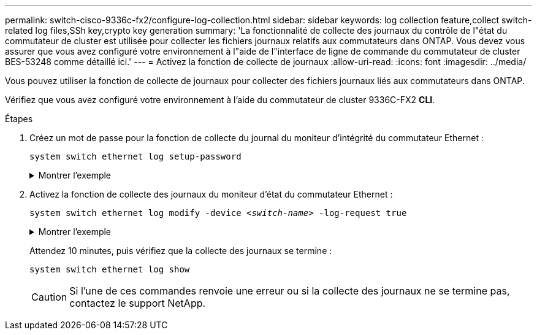 ---
permalink: switch-cisco-9336c-fx2/configure-log-collection.html 
sidebar: sidebar 
keywords: log collection feature,collect switch-related log files,SSh key,crypto key generation 
summary: 'La fonctionnalité de collecte des journaux du contrôle de l"état du commutateur de cluster est utilisée pour collecter les fichiers journaux relatifs aux commutateurs dans ONTAP. Vous devez vous assurer que vous avez configuré votre environnement à l"aide de l"interface de ligne de commande du commutateur de cluster BES-53248 comme détaillé ici.' 
---
= Activez la fonction de collecte de journaux
:allow-uri-read: 
:icons: font
:imagesdir: ../media/


[role="lead"]
Vous pouvez utiliser la fonction de collecte de journaux pour collecter des fichiers journaux liés aux commutateurs dans ONTAP.

Vérifiez que vous avez configuré votre environnement à l'aide du commutateur de cluster 9336C-FX2 *CLI*.

.Étapes
. Créez un mot de passe pour la fonction de collecte du journal du moniteur d'intégrité du commutateur Ethernet :
+
`system switch ethernet log setup-password`

+
.Montrer l'exemple
[%collapsible]
====
[listing, subs="+quotes"]
----
cluster1::*> *system switch ethernet log setup-password*
Enter the switch name: *<return>*
The switch name entered is not recognized.
Choose from the following list:
*cs1*
*cs2*

cluster1::*> *system switch ethernet log setup-password*

Enter the switch name: *cs1*
Would you like to specify a user other than admin for log collection? {y|n}: *n*

Enter the password: *<enter switch password>*
Enter the password again: *<enter switch password>*

cluster1::*> *system switch ethernet log setup-password*

Enter the switch name: *cs2*
Would you like to specify a user other than admin for log collection? {y|n}: *n*

Enter the password: *<enter switch password>*
Enter the password again: *<enter switch password>*
----
====
. Activez la fonction de collecte des journaux du moniteur d'état du commutateur Ethernet :
+
`system switch ethernet log modify -device _<switch-name>_ -log-request true`

+
.Montrer l'exemple
[%collapsible]
====
[listing, subs="+quotes"]
----
cluster1::*> *system switch ethernet log modify -device cs1 -log-request true*

Do you want to modify the cluster switch log collection configuration? {y|n}: [n] *y*

Enabling cluster switch log collection.

cluster1::*> *system switch ethernet log modify -device cs2 -log-request true*

Do you want to modify the cluster switch log collection configuration? {y|n}: [n] *y*

Enabling cluster switch log collection.
----
====
+
Attendez 10 minutes, puis vérifiez que la collecte des journaux se termine :

+
`system switch ethernet log show`

+

CAUTION: Si l'une de ces commandes renvoie une erreur ou si la collecte des journaux ne se termine pas, contactez le support NetApp.


